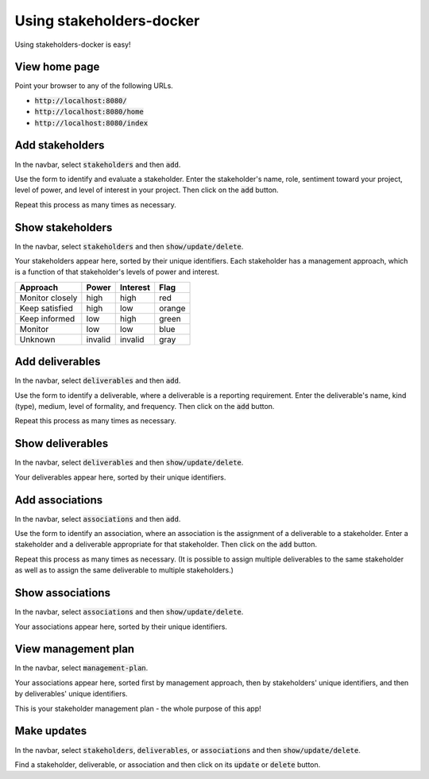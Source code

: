 Using stakeholders-docker
=========================

Using stakeholders-docker is easy!

View home page
--------------

Point your browser to any of the following URLs.

* :code:`http://localhost:8080/`
* :code:`http://localhost:8080/home`
* :code:`http://localhost:8080/index`

Add stakeholders
----------------

In the navbar, select :code:`stakeholders` and then :code:`add`.

Use the form to identify and evaluate a stakeholder.  Enter the stakeholder's name, role, sentiment toward your project, level of power, and level of interest in your project.  Then click on the :code:`add` button.

Repeat this process as many times as necessary.

Show stakeholders
-----------------

In the navbar, select :code:`stakeholders` and then :code:`show/update/delete`.

Your stakeholders appear here, sorted by their unique identifiers.  Each stakeholder has a management approach, which is a function of that stakeholder's levels of power and interest.

=============== ======= ======== ======
Approach        Power   Interest Flag
=============== ======= ======== ======
Monitor closely high    high     red
Keep satisfied  high    low      orange
Keep informed   low     high     green
Monitor         low     low      blue
Unknown         invalid invalid  gray
=============== ======= ======== ======

Add deliverables
----------------

In the navbar, select :code:`deliverables` and then :code:`add`.

Use the form to identify a deliverable, where a deliverable is a reporting requirement.  Enter the deliverable's name, kind (type), medium, level of formality, and frequency.  Then click on the :code:`add` button.

Repeat this process as many times as necessary.

Show deliverables
-----------------

In the navbar, select :code:`deliverables` and then :code:`show/update/delete`.

Your deliverables appear here, sorted by their unique identifiers.

Add associations
----------------

In the navbar, select :code:`associations` and then :code:`add`.

Use the form to identify an association, where an association is the assignment of a deliverable to a stakeholder.  Enter a stakeholder and a deliverable appropriate for that stakeholder.  Then click on the :code:`add` button.

Repeat this process as many times as necessary.  (It is possible to assign multiple deliverables to the same stakeholder as well as to assign the same deliverable to multiple stakeholders.)

Show associations
-----------------

In the navbar, select :code:`associations` and then :code:`show/update/delete`.

Your associations appear here, sorted by their unique identifiers.

View management plan
--------------------

In the navbar, select :code:`management-plan`.

Your associations appear here, sorted first by management approach, then by stakeholders' unique identifiers, and then by deliverables' unique identifiers.

This is your stakeholder management plan - the whole purpose of this app! 

Make updates
------------

In the navbar, select :code:`stakeholders`, :code:`deliverables`, or :code:`associations` and then :code:`show/update/delete`.

Find a stakeholder, deliverable, or association and then click on its :code:`update` or :code:`delete` button.

